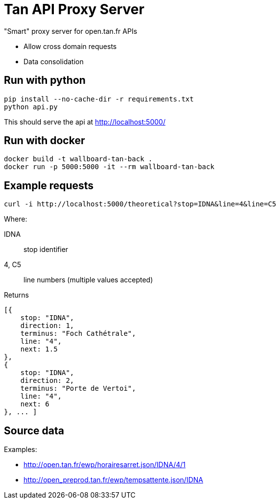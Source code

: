 = Tan API Proxy Server

"Smart" proxy server for open.tan.fr APIs

* Allow cross domain requests
* Data consolidation

== Run with python

[source]
----
pip install --no-cache-dir -r requirements.txt
python api.py
----

This should serve the api at http://localhost:5000/

== Run with docker

[source]
----
docker build -t wallboard-tan-back .
docker run -p 5000:5000 -it --rm wallboard-tan-back
----

== Example requests

[source]
----
curl -i http://localhost:5000/theoretical?stop=IDNA&line=4&line=C5
----

Where:

IDNA:: stop identifier
4, C5:: line numbers (multiple values accepted)

Returns
[source]
----
[{
    stop: "IDNA",
    direction: 1,
    terminus: "Foch Cathétrale",
    line: "4",
    next: 1.5
},
{
    stop: "IDNA",
    direction: 2,
    terminus: "Porte de Vertoi",
    line: "4",
    next: 6
}, ... ]
----

== Source data

Examples:

* http://open.tan.fr/ewp/horairesarret.json/IDNA/4/1
* http://open_preprod.tan.fr/ewp/tempsattente.json/IDNA

